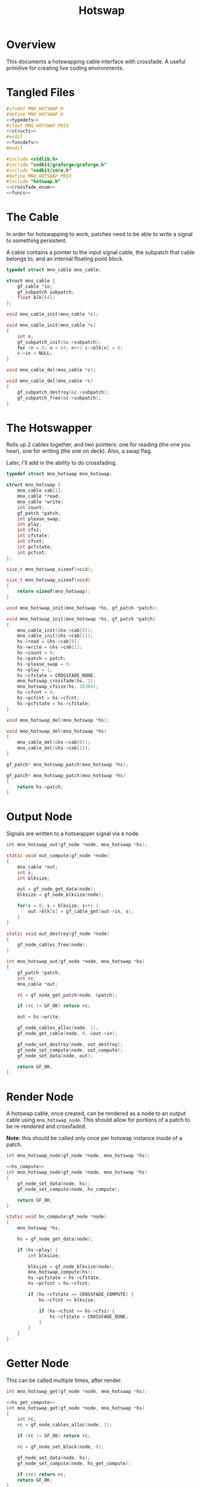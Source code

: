 #+TITLE: Hotswap
* Overview
This documents a hotswapping cable interface with crossfade.
A useful primitive for creating live coding environments.
* Tangled Files
#+NAME: hotswap.h
#+BEGIN_SRC c :tangle hotswap.h
#ifndef MNO_HOTSWAP_H
#define MNO_HOTSWAP_H
<<typedefs>>
#ifdef MNO_HOTSWAP_PRIV
<<structs>>
#endif
<<funcdefs>>
#endif
#+END_SRC

#+NAME: hotswap.c
#+BEGIN_SRC c :tangle hotswap.c
#include <stdlib.h>
#include "sndkit/graforge/graforge.h"
#include "sndkit/core.h"
#define MNO_HOTSWAP_PRIV
#include "hotswap.h"
<<crossfade_enum>>
<<funcs>>
#+END_SRC
* The Cable
In order for hotswapping to work, patches need to be able to
write a signal to something persistent.

A cable contains a pointer to the input signal cable, the
subpatch that cable belongs to, and an internal floating
point block.

#+NAME: typedefs
#+BEGIN_SRC c
typedef struct mno_cable mno_cable;
#+END_SRC

#+NAME: structs
#+BEGIN_SRC c
struct mno_cable {
    gf_cable *in;
    gf_subpatch subpatch;
    float blk[64];
};
#+END_SRC

#+NAME: funcdefs
#+BEGIN_SRC c
void mno_cable_init(mno_cable *c);
#+END_SRC

#+NAME: funcs
#+BEGIN_SRC c
void mno_cable_init(mno_cable *c)
{
    int n;
    gf_subpatch_init(&c->subpatch);
    for (n = 0; n < 64; n++) c->blk[n] = 0;
    c->in = NULL;
}
#+END_SRC

#+NAME: funcdefs
#+BEGIN_SRC c
void mno_cable_del(mno_cable *c);
#+END_SRC

#+NAME: funcs
#+BEGIN_SRC c
void mno_cable_del(mno_cable *c)
{
    gf_subpatch_destroy(&c->subpatch);
    gf_subpatch_free(&c->subpatch);
}
#+END_SRC
* The Hotswapper
Rolls up 2 cables together, and two pointers: one for
reading (the one you hear), one for writing
(the one on deck). Also, a swap flag.

Later, I'll add in the ability to do crossfading.

#+NAME: typedefs
#+BEGIN_SRC c
typedef struct mno_hotswap mno_hotswap;
#+END_SRC

#+NAME: structs
#+BEGIN_SRC c
struct mno_hotswap {
    mno_cable cab[2];
    mno_cable *read;
    mno_cable *write;
    int count;
    gf_patch *patch;
    int please_swap;
    int play;
    int cfsz;
    int cfstate;
    int cfcnt;
    int pcfstate;
    int pcfcnt;
};
#+END_SRC

#+NAME: funcdefs
#+BEGIN_SRC c
size_t mno_hotswap_sizeof(void);
#+END_SRC

#+NAME: funcs
#+BEGIN_SRC c
size_t mno_hotswap_sizeof(void)
{
    return sizeof(mno_hotswap);
}
#+END_SRC

#+NAME: funcdefs
#+BEGIN_SRC c
void mno_hotswap_init(mno_hotswap *hs, gf_patch *patch);
#+END_SRC

#+NAME: funcs
#+BEGIN_SRC c
void mno_hotswap_init(mno_hotswap *hs, gf_patch *patch)
{
    mno_cable_init(&hs->cab[0]);
    mno_cable_init(&hs->cab[1]);
    hs->read = &hs->cab[0];
    hs->write = &hs->cab[1];
    hs->count = 0;
    hs->patch = patch;
    hs->please_swap = 0;
    hs->play = 1;
    hs->cfstate = CROSSFADE_NONE;
    mno_hotswap_crossfade(hs, 1);
    mno_hotswap_cfsize(hs, 16384);
    hs->cfcnt = 0;
    hs->pcfcnt = hs->cfcnt;
    hs->pcfstate = hs->cfstate;
}
#+END_SRC

#+NAME: funcdefs
#+BEGIN_SRC c
void mno_hotswap_del(mno_hotswap *hs);
#+END_SRC

#+NAME: funcs
#+BEGIN_SRC c
void mno_hotswap_del(mno_hotswap *hs)
{
    mno_cable_del(&hs->cab[0]);
    mno_cable_del(&hs->cab[1]);
}
#+END_SRC

#+NAME: funcdefs
#+BEGIN_SRC c
gf_patch* mno_hotswap_patch(mno_hotswap *hs);
#+END_SRC

#+NAME: funcs
#+BEGIN_SRC c
gf_patch* mno_hotswap_patch(mno_hotswap *hs)
{
    return hs->patch;
}
#+END_SRC
* Output Node
Signals are written to a hotswapper signal via a node.

#+NAME: funcdefs
#+BEGIN_SRC c
int mno_hotswap_out(gf_node *node, mno_hotswap *hs);
#+END_SRC

#+NAME: funcs
#+BEGIN_SRC c
static void out_compute(gf_node *node)
{
    mno_cable *out;
    int s;
    int blksize;

    out = gf_node_get_data(node);
    blksize = gf_node_blksize(node);

    for(s = 0; s < blksize; s++) {
        out->blk[s] = gf_cable_get(out->in, s);
    }
}

static void out_destroy(gf_node *node)
{
    gf_node_cables_free(node);
}

int mno_hotswap_out(gf_node *node, mno_hotswap *hs)
{
    gf_patch *patch;
    int rc;
    mno_cable *out;

    rc = gf_node_get_patch(node, &patch);

    if (rc != GF_OK) return rc;

    out = hs->write;

    gf_node_cables_alloc(node, 1);
    gf_node_get_cable(node, 0, &out->in);

    gf_node_set_destroy(node, out_destroy);
    gf_node_set_compute(node, out_compute);
    gf_node_set_data(node, out);

    return GF_OK;
}
#+END_SRC
* Render Node
A hotswap cable, once created, can be rendered as a node
to an output cable using =mno_hotswap_node=. This should
allow for portions of a patch to be re-rendered and
crossfaded.

*Note:* this should be called only once per hotswap
instance inside of a patch.

#+NAME: funcdefs
#+BEGIN_SRC c
int mno_hotswap_node(gf_node *node, mno_hotswap *hs);
#+END_SRC

#+NAME: funcs
#+BEGIN_SRC c
<<hs_compute>>
int mno_hotswap_node(gf_node *node, mno_hotswap *hs)
{
    gf_node_set_data(node, hs);
    gf_node_set_compute(node, hs_compute);

    return GF_OK;
}
#+END_SRC

#+NAME: hs_compute
#+BEGIN_SRC c
static void hs_compute(gf_node *node)
{
    mno_hotswap *hs;

    hs = gf_node_get_data(node);

    if (hs->play) {
        int blksize;

        blksize = gf_node_blksize(node);
        mno_hotswap_compute(hs);
        hs->pcfstate = hs->cfstate;
        hs->pcfcnt = hs->cfcnt;

        if (hs->cfstate == CROSSFADE_COMPUTE) {
            hs->cfcnt += blksize;

            if (hs->cfcnt >= hs->cfsz) {
                hs->cfstate = CROSSFADE_DONE;
            }
        }
    }
}
#+END_SRC
* Getter Node
This can be called multiple times, after render.

#+NAME: funcdefs
#+BEGIN_SRC c
int mno_hotswap_get(gf_node *node, mno_hotswap *hs);
#+END_SRC

#+NAME: funcs
#+BEGIN_SRC c
<<hs_get_compute>>
int mno_hotswap_get(gf_node *node, mno_hotswap *hs)
{
    int rc;
    rc = gf_node_cables_alloc(node, 1);

    if (rc != GF_OK) return rc;

    rc = gf_node_set_block(node, 0);

    gf_node_set_data(node, hs);
    gf_node_set_compute(node, hs_get_compute);

    if (rc) return rc;
    return GF_OK;
}
#+END_SRC

#+NAME: hs_get_compute
#+BEGIN_SRC c
static void hs_get_compute(gf_node *node)
{
    int blksize;
    mno_hotswap *hs;
    int n;
    gf_cable *out;
    int cnt;
    int cfstate;

    hs = gf_node_get_data(node);

    blksize = gf_node_blksize(node);

    gf_node_get_cable(node, 0, &out);

    cnt = hs->pcfcnt;
    cfstate = hs->pcfstate;

    if (hs->play) {
        for (n = 0; n < blksize; n++) {
            GFFLT tmp;

            tmp = hs->read->blk[n];

            if (cfstate == CROSSFADE_COMPUTE) {
                GFFLT write;
                GFFLT a;

                a = (GFFLT)cnt / hs->cfsz;
                write = hs->write->blk[n];

                tmp = a*tmp + (1 - a)*write;

                cnt++;

                if (cnt >= hs->cfsz) {
                    cfstate = CROSSFADE_DONE;
                }
            }

            gf_cable_set(out, n, tmp);
        }
    } else {
        for (n = 0; n < blksize; n++) {
            gf_cable_set(out, n, 0);
        }
    }
}
#+END_SRC
* Please Swap
After a patch has been built, there needs to be a request
to please swap.

Saving will happen here too? This is necessary for
having many instances of hotswappers in a patch.

#+NAME: funcdefs
#+BEGIN_SRC c
void mno_hotswap_please(mno_hotswap *hs);
#+END_SRC

#+NAME: funcs
#+BEGIN_SRC c
void mno_hotswap_please(mno_hotswap *hs)
{
    int nuserbuf;
    nuserbuf = gf_bufferpool_nactive(gf_patch_pool(hs->patch));

    if (nuserbuf != 0) {
        fprintf(stderr,
                "WARNING: there are %d userbuffers left, when there should be 0",
                nuserbuf);
    }

    gf_subpatch_save(hs->patch, &hs->write->subpatch);
    gf_patch_clear(hs->patch);

    hs->please_swap = 1;
}
#+END_SRC
* Compute a Block
#+NAME: funcdefs
#+BEGIN_SRC c
void mno_hotswap_compute(mno_hotswap *hs);
#+END_SRC

#+NAME: funcs
#+BEGIN_SRC c
void mno_hotswap_compute(mno_hotswap *hs)
{
    if (hs->cfstate == CROSSFADE_DONE) {
        gf_subpatch_destroy(&hs->write->subpatch);
        gf_subpatch_free(&hs->write->subpatch);
        hs->cfstate = CROSSFADE_STANDBY;
    }

    if (hs->please_swap) {
        mno_cable *tmp;
        /* int nuserbuf; */

        tmp = hs->read;
        hs->read = hs->write;
        hs->write = tmp;

        if (hs->cfstate == CROSSFADE_NONE) {
            gf_subpatch_destroy(&hs->write->subpatch);
            gf_subpatch_free(&hs->write->subpatch);
        }

        if (hs->cfstate == CROSSFADE_STANDBY) {
            hs->cfstate = CROSSFADE_COMPUTE;
            hs->cfcnt = 0;
        }

        hs->please_swap = 0;
    }

    gf_subpatch_compute(&hs->read->subpatch);

    if (hs->cfstate == CROSSFADE_COMPUTE) {
        gf_subpatch_compute(&hs->write->subpatch);
    }
}
#+END_SRC
* Rendering a Hotswapper to a Stereo Buffer
A simple and useful way to utilize a single
Hotswapper instance. This intends to be called by
something like JACK.

#+NAME: funcdefs
#+BEGIN_SRC c
void mno_hotswap_render(mno_hotswap *hs, int nframes, GFFLT **out);
#+END_SRC

#+NAME: funcs
#+BEGIN_SRC c
void mno_hotswap_render(mno_hotswap *hs, int nframes, GFFLT **out)
{
    GFFLT *outL;
    GFFLT *outR;
    int n;
    int blksize;

    outL = out[0];
    outR = out[1];

    blksize = gf_patch_blksize(hs->patch);

    if (hs->play) {
        for (n = 0; n < nframes; n++) {
            GFFLT tmp;

            tmp = 0;

            if (hs->count == 0) {
                mno_hotswap_compute(hs);
            }

            tmp = hs->read->blk[hs->count];

            if (hs->cfstate == CROSSFADE_COMPUTE) {
                GFFLT write;
                GFFLT a;

                a = (GFFLT)hs->cfcnt / hs->cfsz;
                write = hs->write->blk[hs->count];
                tmp = a*tmp + (1 - a)*write;

                hs->cfcnt++;

                if (hs->cfcnt >= hs->cfsz) {
                    hs->cfstate = CROSSFADE_DONE;
                }
            }

            outL[n] = tmp;
            outR[n] = tmp;

            hs->count = (hs->count + 1) % blksize;
        }
    } else {
        for (n = 0; n < nframes; n++) {
            outL[n] = outR[n] = 0;
        }
    }
}
#+END_SRC
* Toggle Playback
Useful for "pausing" things.

#+NAME: funcdefs
#+BEGIN_SRC c
void mno_hotswap_playtog(mno_hotswap *hs);
#+END_SRC

#+NAME: funcs
#+BEGIN_SRC c
void mno_hotswap_playtog(mno_hotswap *hs)
{
    hs->play = hs->play ? 0 : 1;
}
#+END_SRC
* Crossfade
#+NAME: crossfade_enum
#+BEGIN_SRC c
enum {
    CROSSFADE_NONE,
    CROSSFADE_STANDBY,
    CROSSFADE_COMPUTE,
    CROSSFADE_DONE
};
#+END_SRC
** Enable/Disable crossfade
#+NAME: funcdefs
#+BEGIN_SRC c
void mno_hotswap_crossfade(mno_hotswap *hs, int mode);
#+END_SRC

Crossfades can be disabled by setting the crossfade state
to =CROSSFADE_NONE=.

The state will need to be in =CROSSFADE_STANDBY=, in order
to safely disable it.

#+NAME: funcs
#+BEGIN_SRC c
void mno_hotswap_crossfade(mno_hotswap *hs, int mode)
{
    if (mode) hs->cfstate = CROSSFADE_STANDBY;
    else if (hs->cfstate == CROSSFADE_STANDBY)
        hs->cfstate = CROSSFADE_NONE;
}
#+END_SRC
** Crossfade Size
#+NAME: funcdefs
#+BEGIN_SRC c
void mno_hotswap_cfsize(mno_hotswap *hs, int sz);
#+END_SRC

#+NAME: funcs
#+BEGIN_SRC c
void mno_hotswap_cfsize(mno_hotswap *hs, int sz)
{
    hs->cfsz = sz;
}
#+END_SRC
